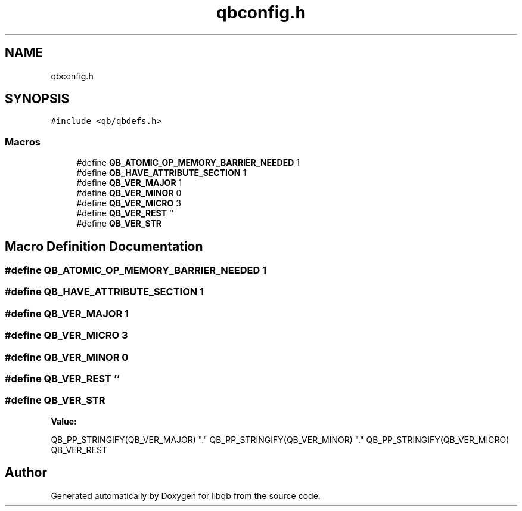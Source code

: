 .TH "qbconfig.h" 3 "Sun Dec 2 2018" "Version 1.0.3" "libqb" \" -*- nroff -*-
.ad l
.nh
.SH NAME
qbconfig.h
.SH SYNOPSIS
.br
.PP
\fC#include <qb/qbdefs\&.h>\fP
.br

.SS "Macros"

.in +1c
.ti -1c
.RI "#define \fBQB_ATOMIC_OP_MEMORY_BARRIER_NEEDED\fP   1"
.br
.ti -1c
.RI "#define \fBQB_HAVE_ATTRIBUTE_SECTION\fP   1"
.br
.ti -1c
.RI "#define \fBQB_VER_MAJOR\fP   1"
.br
.ti -1c
.RI "#define \fBQB_VER_MINOR\fP   0"
.br
.ti -1c
.RI "#define \fBQB_VER_MICRO\fP   3"
.br
.ti -1c
.RI "#define \fBQB_VER_REST\fP   ''"
.br
.ti -1c
.RI "#define \fBQB_VER_STR\fP"
.br
.in -1c
.SH "Macro Definition Documentation"
.PP 
.SS "#define QB_ATOMIC_OP_MEMORY_BARRIER_NEEDED   1"

.SS "#define QB_HAVE_ATTRIBUTE_SECTION   1"

.SS "#define QB_VER_MAJOR   1"

.SS "#define QB_VER_MICRO   3"

.SS "#define QB_VER_MINOR   0"

.SS "#define QB_VER_REST   ''"

.SS "#define QB_VER_STR"
\fBValue:\fP
.PP
.nf
QB_PP_STRINGIFY(QB_VER_MAJOR) \
        "\&." \
        QB_PP_STRINGIFY(QB_VER_MINOR) \
        "\&." \
        QB_PP_STRINGIFY(QB_VER_MICRO) \
        QB_VER_REST
.fi
.SH "Author"
.PP 
Generated automatically by Doxygen for libqb from the source code\&.
